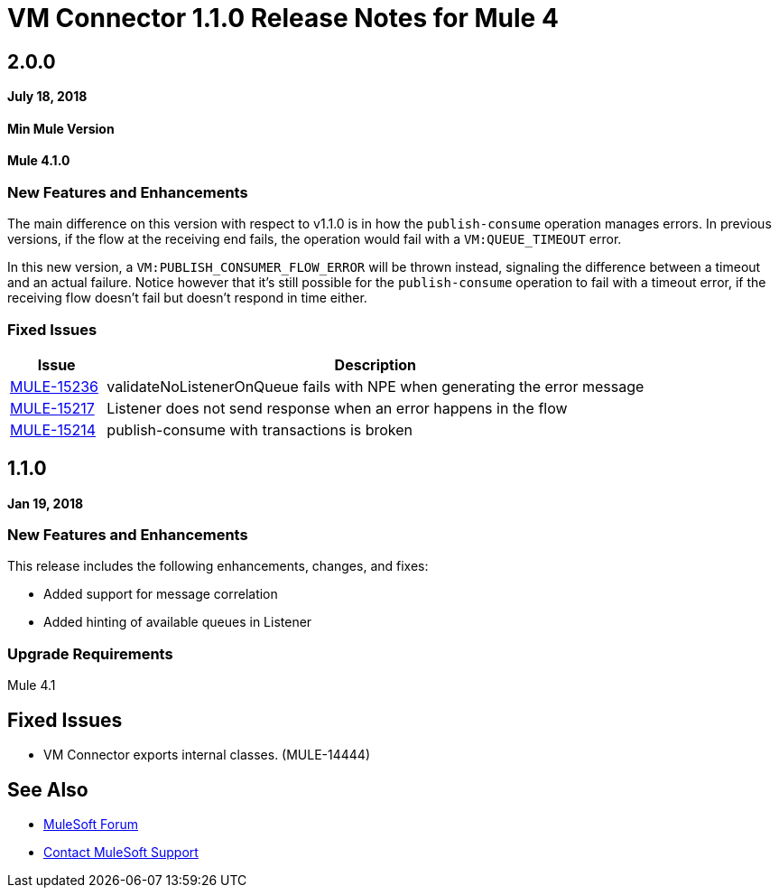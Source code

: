 = VM Connector 1.1.0 Release Notes for Mule 4
:keywords: mule, VM, connector, release notes

== 2.0.0

*July 18, 2018*

==== Min Mule Version
*Mule 4.1.0*

=== New Features and Enhancements

The main difference on this version with respect to v1.1.0 is in how the `publish-consume` operation manages errors. In previous versions, if the flow at the receiving end fails, the operation would fail with a `VM:QUEUE_TIMEOUT` error. 

In this new version, a `VM:PUBLISH_CONSUMER_FLOW_ERROR` will be thrown instead, signaling the difference between a timeout and an actual failure. Notice however that it's still possible for the `publish-consume` operation to fail with a timeout error, if the receiving flow doesn't fail but doesn't respond in time either.

=== Fixed Issues

[%header,cols="15a,85a"]
|===
|Issue |Description
| https://www.mulesoft.org/jira/browse/MULE-15236[MULE-15236] | validateNoListenerOnQueue fails with NPE when generating the error message
| https://www.mulesoft.org/jira/browse/MULE-15217[MULE-15217] | Listener does not send response when an error happens in the flow
| https://www.mulesoft.org/jira/browse/MULE-15214[MULE-15214] | publish-consume with transactions is broken
|===

== 1.1.0

*Jan 19, 2018*

=== New Features and Enhancements

This release includes the following enhancements, changes, and fixes:

* Added support for message correlation
* Added hinting of available queues in Listener

=== Upgrade Requirements

Mule 4.1

== Fixed Issues

* VM Connector exports internal classes. (MULE-14444)

== See Also

* https://forums.mulesoft.com[MuleSoft Forum]
* https://support.mulesoft.com[Contact MuleSoft Support]
